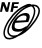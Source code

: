 SplineFontDB: 3.0
FontName: siconpanfe
FullName: siconpanfe
FamilyName: siconpanfe
Weight: Medium
Copyright: 
UComments: "2014-9-23: Created." 
Version: 1.0
ItalicAngle: 0
UnderlinePosition: 0
UnderlineWidth: 0
Ascent: 2048
Descent: 0
LayerCount: 2
Layer: 0 0 "Back"  1
Layer: 1 0 "Fore"  0
XUID: [1021 545 16932 28867]
FSType: 0
OS2Version: 0
OS2_WeightWidthSlopeOnly: 0
OS2_UseTypoMetrics: 1
CreationTime: 1411472380
ModificationTime: 1467334312
PfmFamily: 17
TTFWeight: 500
TTFWidth: 5
LineGap: 184
VLineGap: 0
OS2TypoAscent: 0
OS2TypoAOffset: 1
OS2TypoDescent: 0
OS2TypoDOffset: 1
OS2TypoLinegap: 184
OS2WinAscent: 0
OS2WinAOffset: 1
OS2WinDescent: 0
OS2WinDOffset: 1
HheadAscent: 0
HheadAOffset: 1
HheadDescent: 0
HheadDOffset: 1
OS2Vendor: 'PfEd'
MarkAttachClasses: 1
DEI: 91125
Encoding: UnicodeBmp
Compacted: 1
UnicodeInterp: none
NameList: Adobe Glyph List
DisplaySize: -96
AntiAlias: 1
FitToEm: 1
WinInfo: 0 13 6
BeginPrivate: 0
EndPrivate
BeginChars: 65536 4

StartChar: uni0000
Encoding: 0 0 0
Width: 2048
VWidth: 1024
Flags: HW
LayerCount: 2
Fore
SplineSet
0 0 m 1
 0 0 l 1
 0 0 l 1
 0 0 l 1
EndSplineSet
EndChar

StartChar: uni0001
Encoding: 1 1 1
Width: 2048
VWidth: 1024
Flags: HW
LayerCount: 2
Fore
SplineSet
0 0 m 1
 0 0 l 1
 0 0 l 1
 0 0 l 1
EndSplineSet
EndChar

StartChar: space
Encoding: 32 32 2
Width: 2048
VWidth: 1024
Flags: HW
LayerCount: 2
Fore
SplineSet
0 0 m 1
 0 0 l 1
 0 0 l 1
 0 0 l 1
EndSplineSet
EndChar

StartChar: uniE001
Encoding: 57345 57345 3
Width: 2048
VWidth: 0
Flags: HW
LayerCount: 2
Fore
SplineSet
92.998 1967.08 m 1
 227.996 1967.08 l 1
 355.493 1682.08 l 1
 422.992 1967.08 l 1
 525.49 1967.08 l 1
 416.992 1499.08 l 1
 297.494 1499.08 l 1
 173.997 1816.08 l 1
 102.498 1499.08 l 1
 0 1499.08 l 1
 92.998 1967.08 l 1
627.488 1963.08 m 1
 969.482 1963.08 l 1
 950.982 1872.08 l 1
 729.486 1872.08 l 1
 712.487 1784.58 l 1
 917.483 1784.58 l 1
 899.483 1693.58 l 1
 693.987 1693.58 l 1
 654.488 1495.08 l 1
 533.49 1495.08 l 1
 627.488 1963.08 l 1
1487.47 1880.58 m 0
 1531.96 1881.76 1574.56 1875.63 1613.97 1861.58 c 1
 1652.23 1867.7 1689.58 1870.62 1725.47 1869.58 c 0
 1817.4 1866.89 1901.37 1838.1 1962.46 1775.58 c 0
 2022.79 1713.84 2049.14 1634 2047.96 1549.58 c 0
 2046.79 1465.17 2020.11 1375.43 1977.46 1282.09 c 0
 1892.17 1095.4 1741.79 894.465 1579.47 708.099 c 0
 1414.33 518.5 1197.28 358.984 990.981 273.106 c 0
 974.091 266.074 957.212 260.122 940.482 254.106 c 1
 890.792 222.374 840.843 193.73 791.485 169.609 c 0
 688.905 119.476 589.348 86.7324 497.991 81.6104 c 0
 406.634 76.4844 321.886 99.7686 259.995 163.108 c 0
 198.516 226.027 171.314 313.807 171.497 409.104 c 0
 171.695 504.399 197.216 608.863 238.496 717.098 c 0
 321.056 933.567 469.627 1165.45 633.488 1353.59 c 0
 797.879 1542.33 1005.9 1709.07 1203.48 1802.58 c 0
 1302.26 1849.33 1398.96 1878.22 1487.47 1880.58 c 0
1723.97 1790.08 m 1
 1781.6 1728.27 1808.48 1644.44 1811.47 1554.08 c 0
 1814.53 1461.33 1794.27 1360.15 1756.97 1255.09 c 0
 1682.36 1044.97 1540.45 819.859 1376.47 631.601 c 0
 1357.45 609.751 1338.27 587.931 1317.98 566.6 c 1
 1390.13 625.372 1458.47 691.129 1518.97 760.597 c 0
 1678.62 943.898 1825.54 1141.25 1904.96 1315.09 c 0
 1944.68 1402.01 1967.01 1482.96 1967.96 1551.08 c 0
 1968.91 1619.21 1950.52 1673.97 1905.46 1720.08 c 0
 1861.37 1765.2 1800.57 1787.66 1723.97 1790.08 c 1
1600.97 1778.08 m 1
 1555.44 1768.96 1507.79 1754.9 1458.47 1735.58 c 0
 1266.27 1660.29 1056.58 1511.88 899.983 1332.09 c 0
 740.57 1149.06 593.729 946.761 514.49 768.097 c 0
 474.871 678.765 452.354 595.215 451.492 525.102 c 0
 450.634 454.989 469.63 399.515 514.49 353.605 c 0
 558.585 308.477 619.137 286.749 695.987 286.105 c 0
 757.197 285.616 827.75 299.799 902.483 325.605 c 1
 1008.96 393.928 1115.4 479.507 1210.98 572.6 c 1
 1112.07 497.69 994.708 474.323 886.483 480.103 c 0
 806.588 484.368 727.293 493.63 674.487 533.102 c 0
 628.046 567.815 607.491 625.186 601.489 689.6 c 0
 589.824 814.797 652.476 984.925 775.985 1142.09 c 0
 922.12 1328.05 1111.5 1426.34 1275.98 1438.08 c 0
 1324.63 1441.56 1418.57 1436.37 1463.97 1401.59 c 1
 1564 1305.09 1524.7 1161.35 1448.97 976.592 c 1
 782.485 934.593 l 1
 736.515 830.71 725.781 683.896 801.485 649.6 c 0
 858.214 623.901 953.784 600.382 1072.48 629.1 c 0
 1176.97 654.381 1293.36 727.549 1376.97 785.097 c 1
 1357.34 748.819 1336.23 714.039 1314.48 682.099 c 0
 1313.17 680.179 1311.8 678.486 1310.48 676.598 c 1
 1313.99 680.56 1317.51 684.625 1320.98 688.598 c 0
 1478.97 869.999 1615.47 1089.35 1684.97 1285.09 c 0
 1719.72 1382.96 1737.5 1474.3 1734.97 1551.08 c 0
 1732.43 1627.87 1711.02 1688.99 1666.47 1734.58 c 0
 1647.5 1753.99 1625.5 1767.93 1600.97 1778.08 c 1
1326.48 1763.58 m 1
 1296.48 1753.31 1265.35 1741.43 1233.98 1726.58 c 0
 1049.05 1639.06 846.565 1477.51 688.987 1296.59 c 0
 530.881 1115.06 386.946 888.673 309.494 685.6 c 0
 270.769 584.062 248.678 488.476 248.495 409.104 c 0
 248.33 329.732 268.592 268.538 312.494 223.608 c 0
 355.984 179.099 416.048 160.763 493.491 165.108 c 0
 547.431 168.134 608.947 182.967 673.987 207.608 c 1
 590.278 212.197 513.506 239.77 456.991 297.606 c 0
 396.469 359.546 370.438 440.591 371.493 526.601 c 0
 372.545 612.612 399.043 704.884 441.492 800.596 c 0
 526.391 992.021 676.923 1197.95 839.484 1384.58 c 0
 977.67 1543.24 1152.17 1676.53 1326.48 1763.58 c 1
1208.48 1313.59 m 0
 1101.77 1309.56 971.541 1242.37 875.484 1115.09 c 0
 856.283 1089.65 852.494 1071.34 836.484 1043.59 c 1
 959.688 1051.58 1132.18 1054.05 1321.98 1067.59 c 1
 1361.09 1168.05 1386.73 1260.06 1315.48 1296.59 c 0
 1288.7 1310.31 1244.05 1314.93 1208.48 1313.59 c 0
EndSplineSet
EndChar
EndChars
EndSplineFont
